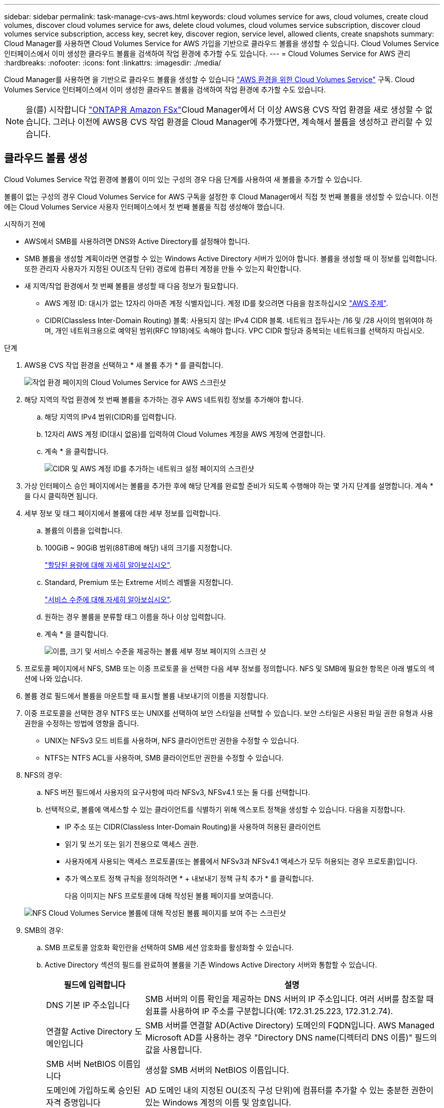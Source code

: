 ---
sidebar: sidebar 
permalink: task-manage-cvs-aws.html 
keywords: cloud volumes service for aws, cloud volumes, create cloud volumes, discover cloud volumes service for aws, delete cloud volumes, cloud volumes service subscription, discover cloud volumes service subscription, access key, secret key, discover region, service level, allowed clients, create snapshots 
summary: Cloud Manager를 사용하면 Cloud Volumes Service for AWS 가입을 기반으로 클라우드 볼륨을 생성할 수 있습니다. Cloud Volumes Service 인터페이스에서 이미 생성한 클라우드 볼륨을 검색하여 작업 환경에 추가할 수도 있습니다. 
---
= Cloud Volumes Service for AWS 관리
:hardbreaks:
:nofooter: 
:icons: font
:linkattrs: 
:imagesdir: ./media/


[role="lead"]
Cloud Manager를 사용하면 을 기반으로 클라우드 볼륨을 생성할 수 있습니다 https://cloud.netapp.com/cloud-volumes-service-for-aws["AWS 환경을 위한 Cloud Volumes Service"^] 구독. Cloud Volumes Service 인터페이스에서 이미 생성한 클라우드 볼륨을 검색하여 작업 환경에 추가할 수도 있습니다.


NOTE: 을(를) 시작합니다 link:https://docs.aws.amazon.com/fsx/latest/ONTAPGuide/what-is-fsx-ontap.html["ONTAP용 Amazon FSx"^]Cloud Manager에서 더 이상 AWS용 CVS 작업 환경을 새로 생성할 수 없습니다. 그러나 이전에 AWS용 CVS 작업 환경을 Cloud Manager에 추가했다면, 계속해서 볼륨을 생성하고 관리할 수 있습니다.



== 클라우드 볼륨 생성

Cloud Volumes Service 작업 환경에 볼륨이 이미 있는 구성의 경우 다음 단계를 사용하여 새 볼륨을 추가할 수 있습니다.

볼륨이 없는 구성의 경우 Cloud Volumes Service for AWS 구독을 설정한 후 Cloud Manager에서 직접 첫 번째 볼륨을 생성할 수 있습니다. 이전에는 Cloud Volumes Service 사용자 인터페이스에서 첫 번째 볼륨을 직접 생성해야 했습니다.

.시작하기 전에
* AWS에서 SMB를 사용하려면 DNS와 Active Directory를 설정해야 합니다.
* SMB 볼륨을 생성할 계획이라면 연결할 수 있는 Windows Active Directory 서버가 있어야 합니다. 볼륨을 생성할 때 이 정보를 입력합니다. 또한 관리자 사용자가 지정된 OU(조직 단위) 경로에 컴퓨터 계정을 만들 수 있는지 확인합니다.
* 새 지역/작업 환경에서 첫 번째 볼륨을 생성할 때 다음 정보가 필요합니다.
+
** AWS 계정 ID: 대시가 없는 12자리 아마존 계정 식별자입니다. 계정 ID를 찾으려면 다음을 참조하십시오 link:https://docs.aws.amazon.com/IAM/latest/UserGuide/console-account-alias.html["AWS 주제"^].
** CIDR(Classless Inter-Domain Routing) 블록: 사용되지 않는 IPv4 CIDR 블록. 네트워크 접두사는 /16 및 /28 사이의 범위여야 하며, 개인 네트워크용으로 예약된 범위(RFC 1918)에도 속해야 합니다. VPC CIDR 할당과 중복되는 네트워크를 선택하지 마십시오.




.단계
. AWS용 CVS 작업 환경을 선택하고 * 새 볼륨 추가 * 를 클릭합니다.
+
image:screenshot_cvs_aws_cloud.gif["작업 환경 페이지의 Cloud Volumes Service for AWS 스크린샷"]

. 해당 지역의 작업 환경에 첫 번째 볼륨을 추가하는 경우 AWS 네트워킹 정보를 추가해야 합니다.
+
.. 해당 지역의 IPv4 범위(CIDR)를 입력합니다.
.. 12자리 AWS 계정 ID(대시 없음)를 입력하여 Cloud Volumes 계정을 AWS 계정에 연결합니다.
.. 계속 * 을 클릭합니다.
+
image:screenshot_cvs_aws_network_setup.png["CIDR 및 AWS 계정 ID를 추가하는 네트워크 설정 페이지의 스크린샷"]



. 가상 인터페이스 승인 페이지에서는 볼륨을 추가한 후에 해당 단계를 완료할 준비가 되도록 수행해야 하는 몇 가지 단계를 설명합니다. 계속 * 을 다시 클릭하면 됩니다.
. 세부 정보 및 태그 페이지에서 볼륨에 대한 세부 정보를 입력합니다.
+
.. 볼륨의 이름을 입력합니다.
.. 100GiB ~ 90GiB 범위(88TiB에 해당) 내의 크기를 지정합니다.
+
link:reference-cvs-service-levels-and-quotas.html#allocated-capacity["할당된 용량에 대해 자세히 알아보십시오"^].

.. Standard, Premium 또는 Extreme 서비스 레벨을 지정합니다.
+
link:reference-cvs-service-levels-and-quotas.html#service-levels["서비스 수준에 대해 자세히 알아보십시오"^].

.. 원하는 경우 볼륨을 분류할 태그 이름을 하나 이상 입력합니다.
.. 계속 * 을 클릭합니다.
+
image:screenshot_cvs_vol_details_page.png["이름, 크기 및 서비스 수준을 제공하는 볼륨 세부 정보 페이지의 스크린 샷"]



. 프로토콜 페이지에서 NFS, SMB 또는 이중 프로토콜 을 선택한 다음 세부 정보를 정의합니다. NFS 및 SMB에 필요한 항목은 아래 별도의 섹션에 나와 있습니다.
. 볼륨 경로 필드에서 볼륨을 마운트할 때 표시할 볼륨 내보내기의 이름을 지정합니다.
. 이중 프로토콜을 선택한 경우 NTFS 또는 UNIX를 선택하여 보안 스타일을 선택할 수 있습니다. 보안 스타일은 사용된 파일 권한 유형과 사용 권한을 수정하는 방법에 영향을 줍니다.
+
** UNIX는 NFSv3 모드 비트를 사용하며, NFS 클라이언트만 권한을 수정할 수 있습니다.
** NTFS는 NTFS ACL을 사용하며, SMB 클라이언트만 권한을 수정할 수 있습니다.


. NFS의 경우:
+
.. NFS 버전 필드에서 사용자의 요구사항에 따라 NFSv3, NFSv4.1 또는 둘 다를 선택합니다.
.. 선택적으로, 볼륨에 액세스할 수 있는 클라이언트를 식별하기 위해 엑스포트 정책을 생성할 수 있습니다. 다음을 지정합니다.
+
*** IP 주소 또는 CIDR(Classless Inter-Domain Routing)을 사용하여 허용된 클라이언트
*** 읽기 및 쓰기 또는 읽기 전용으로 액세스 권한.
*** 사용자에게 사용되는 액세스 프로토콜(또는 볼륨에서 NFSv3과 NFSv4.1 액세스가 모두 허용되는 경우 프로토콜)입니다.
*** 추가 엑스포트 정책 규칙을 정의하려면 * + 내보내기 정책 규칙 추가 * 를 클릭합니다.
+
다음 이미지는 NFS 프로토콜에 대해 작성된 볼륨 페이지를 보여줍니다.

+
image:screenshot_cvs_nfs_details.png["NFS Cloud Volumes Service 볼륨에 대해 작성된 볼륨 페이지를 보여 주는 스크린샷"]





. SMB의 경우:
+
.. SMB 프로토콜 암호화 확인란을 선택하여 SMB 세션 암호화를 활성화할 수 있습니다.
.. Active Directory 섹션의 필드를 완료하여 볼륨을 기존 Windows Active Directory 서버와 통합할 수 있습니다.
+
[cols="25,75"]
|===
| 필드에 입력합니다 | 설명 


| DNS 기본 IP 주소입니다 | SMB 서버의 이름 확인을 제공하는 DNS 서버의 IP 주소입니다. 여러 서버를 참조할 때 쉼표를 사용하여 IP 주소를 구분합니다(예: 172.31.25.223, 172.31.2.74). 


| 연결할 Active Directory 도메인입니다 | SMB 서버를 연결할 AD(Active Directory) 도메인의 FQDN입니다. AWS Managed Microsoft AD를 사용하는 경우 "Directory DNS name(디렉터리 DNS 이름)" 필드의 값을 사용합니다. 


| SMB 서버 NetBIOS 이름입니다 | 생성할 SMB 서버의 NetBIOS 이름입니다. 


| 도메인에 가입하도록 승인된 자격 증명입니다 | AD 도메인 내의 지정된 OU(조직 구성 단위)에 컴퓨터를 추가할 수 있는 충분한 권한이 있는 Windows 계정의 이름 및 암호입니다. 


| 조직 구성 단위 | SMB 서버와 연결할 AD 도메인 내의 조직 단위입니다. 기본값은 CN=사용자 고유의 Windows Active Directory 서버에 연결하는 컴퓨터입니다. AWS 관리 Microsoft AD를 Cloud Volumes Service의 AD 서버로 구성하는 경우 이 필드에 * OU=Computers, OU=Corp * 를 입력해야 합니다. 
|===
+
다음 이미지는 SMB 프로토콜에 대해 작성된 볼륨 페이지를 보여줍니다.

+
image:screenshot_cvs_smb_details.png["SMB Cloud Volumes Service 볼륨에 대해 작성된 볼륨 페이지를 보여 주는 스크린샷"]

+

TIP: AWS 보안 그룹 설정에 대한 지침에 따라 클라우드 볼륨이 Windows Active Directory 서버와 올바르게 통합되도록 해야 합니다. 을 참조하십시오 link:reference-security-groups-windows-ad-servers.html["Windows AD 서버에 대한 AWS 보안 그룹 설정"^] 를 참조하십시오.



. 스냅샷의 볼륨 페이지에서 기존 볼륨의 스냅샷을 기반으로 이 볼륨을 생성하려면 스냅샷 이름 드롭다운 목록에서 스냅샷을 선택합니다.
. 스냅샷 정책 페이지에서 Cloud Volumes Service를 활성화하여 일정에 따라 볼륨의 스냅샷 복사본을 생성할 수 있습니다. 지금 이 작업을 수행하거나 나중에 볼륨을 편집하여 스냅샷 정책을 정의할 수 있습니다.
+
을 참조하십시오 link:task-manage-cloud-volumes-snapshots.html#create_or_modify_a_snapshot_policy["스냅샷 정책을 생성하는 중입니다"^] 스냅샷 기능에 대한 자세한 내용은 를 참조하십시오.

. 볼륨 추가 * 를 클릭합니다.


새 볼륨이 작업 환경에 추가됩니다.

이 AWS 구독에서 생성된 첫 번째 볼륨인 경우 AWS 관리 콘솔을 실행하여 이 AWS 지역에서 사용되는 두 개의 가상 인터페이스를 수락해야 모든 클라우드 볼륨을 연결할 수 있습니다. 를 참조하십시오 https://docs.netapp.com/us-en/cloud_volumes/aws/media/cvs_aws_account_setup.pdf["NetApp Cloud Volumes Service for AWS 계정 설정 가이드 를 참조하십시오"^] 를 참조하십시오.

볼륨 추가 * 버튼을 클릭한 후 10분 이내에 인터페이스를 수락해야 합니다. 그렇지 않을 경우 시스템이 시간 초과될 수 있습니다. 이 경우, AWS 고객 ID와 NetApp 일련 번호를 사용하여 cvs-support@netapp.com 으로 이메일을 보내십시오. 지원 부서에서 문제를 해결하고 온보딩 프로세스를 다시 시작할 수 있습니다.

그런 다음 로 진행합니다 link:task-manage-cvs-aws.html#mount-the-cloud-volume["클라우드 볼륨을 마운트합니다"].



== 클라우드 볼륨을 마운트합니다

클라우드 볼륨을 AWS 인스턴스에 마운트할 수 있습니다. 클라우드 볼륨은 현재 Linux 및 UNIX 클라이언트용 NFSv3 및 NFSv4.1과 Windows 클라이언트용 SMB 3.0 및 3.1.1을 지원합니다.

* 참고: * 고객이 지원하는 강조 표시된 프로토콜/언어를 사용하십시오.

.단계
. 작업 환경을 엽니다.
. 볼륨 위로 마우스를 이동하고 * 볼륨 마운트 * 를 클릭합니다.
+
NFS 및 SMB 볼륨은 해당 프로토콜의 마운트 지침을 표시합니다. 이중 프로토콜 볼륨은 두 가지 명령을 모두 제공합니다.

. 명령 위로 마우스를 가져가 클립보드에 복사하여 이 프로세스를 보다 쉽게 수행할 수 있습니다. 명령 끝에 대상 디렉토리/마운트 지점을 추가하기만 하면 됩니다.
+
* NFS 예: *

+
image:screenshot_cvs_aws_nfs_mount.png["NFS 볼륨에 대한 마운트 지침입니다"]

+
'rsize' 및 'wsize' 옵션에 의해 정의된 최대 I/O 크기는 1048576이지만 대부분의 사용 사례에서 65536이 권장되는 기본값입니다.

+
RS=<NFS_VERSION>' 옵션으로 버전을 지정하지 않으면 Linux 클라이언트는 기본적으로 NFSv4.1로 설정됩니다.

+
* SMB 예: *

+
image:screenshot_cvs_aws_smb_mount.png["SMB 볼륨에 대한 마운트 지침"]

. SSH 또는 RDP 클라이언트를 사용하여 Amazon Elastic Compute Cloud(EC2) 인스턴스에 연결한 다음 해당 인스턴스에 대한 마운트 지침을 따릅니다.
+
마운트 지침의 단계를 완료한 후 클라우드 볼륨을 AWS 인스턴스에 마운트했습니다.





== 기존 볼륨 관리

스토리지 요구사항의 변화에 따라 기존 볼륨을 관리할 수 있습니다. 볼륨을 보고, 편집하고, 복원하고, 삭제할 수 있습니다.

.단계
. 작업 환경을 엽니다.
. 볼륨 위로 마우스를 이동합니다.
+
image:screenshot_cvs_aws_volume_hover_menu.png["볼륨 작업을 수행할 수 있는 볼륨 가리키기 메뉴 스크린샷"]

. 볼륨 관리:
+
[cols="30,70"]
|===
| 작업 | 조치 


| 볼륨에 대한 정보를 봅니다 | 볼륨을 선택한 다음 * 정보 * 를 클릭합니다. 


| 볼륨 편집(스냅샷 정책 포함)  a| 
.. 볼륨을 선택한 다음 * 편집 * 을 클릭합니다.
.. 볼륨의 속성을 수정한 다음 * 업데이트 * 를 클릭합니다.




| NFS 또는 SMB 마운트 명령을 가져옵니다  a| 
.. 볼륨을 선택한 다음 * 볼륨 마운트 * 를 클릭합니다.
.. 복사 * 를 클릭하여 명령을 복사합니다.




| 필요 시 스냅샷 복사본을 생성합니다  a| 
.. 볼륨을 선택한 다음 * 스냅샷 복사본 생성 * 을 클릭합니다.
.. 필요한 경우 스냅샷 이름을 변경한 다음 * 생성 * 을 클릭합니다.




| 볼륨을 스냅샷 복사본의 내용으로 교체합니다  a| 
.. 볼륨을 선택한 다음 * Revert volume to Snapshot * 을 클릭합니다.
.. 스냅샷 복사본을 선택하고 * 되돌리기 * 를 클릭합니다.




| 스냅샷 복사본을 삭제합니다  a| 
.. 볼륨을 선택한 다음 * 스냅샷 복사본 삭제 * 를 클릭합니다.
.. 삭제할 스냅샷 복사본을 선택하고 * 삭제 * 를 클릭합니다.
.. 확인하려면 * 삭제 * 를 다시 클릭합니다.




| 볼륨을 삭제합니다  a| 
.. 모든 클라이언트에서 볼륨을 마운트 해제합니다.
+
*** Linux 클라이언트의 경우 'umount' 명령을 사용합니다.
*** Windows 클라이언트에서 * 네트워크 드라이브 연결 해제 * 를 클릭합니다.


.. 볼륨을 선택한 다음 * 삭제 * 를 클릭합니다.
.. 확인하려면 * 삭제 * 를 다시 클릭합니다.


|===




== Cloud Manager에서 Cloud Volumes Service를 제거합니다

Cloud Volumes Service for AWS 가입과 Cloud Manager에서 모든 기존 볼륨을 제거할 수 있습니다. 볼륨은 삭제되지 않으며 Cloud Manager 인터페이스에서 방금 제거됩니다.

.단계
. 작업 환경을 엽니다.
+
image:screenshot_cvs_aws_remove.png["Cloud Manager에서 Cloud Volumes Service를 제거하는 옵션을 선택하는 스크린샷"]

. 를 클릭합니다 image:screenshot_gallery_options.gif[""] 단추를 클릭하고 <Cloud Volumes Service 제거>*를 클릭합니다.
. 확인 대화 상자에서 * 제거 * 를 클릭합니다.




== Active Directory 구성을 관리합니다

DNS 서버 또는 Active Directory 도메인을 변경하는 경우 Cloud Volumes Services에서 SMB 서버를 수정하여 스토리지에서 계속 클라이언트에 스토리지를 제공할 수 있도록 해야 합니다.

Active Directory가 더 이상 필요하지 않은 경우 Active Directory에 대한 링크를 삭제할 수도 있습니다.

.단계
. 작업 환경을 엽니다.
. 를 클릭합니다 image:screenshot_gallery_options.gif[""] 버튼을 클릭하고 * Active Directory 관리 * 를 클릭합니다.
. Active Directory가 구성되어 있지 않은 경우 지금 추가할 수 있습니다. 설정이 구성되어 있으면 를 사용하여 설정을 수정하거나 삭제할 수 있습니다 image:screenshot_gallery_options.gif[""] 단추를 클릭합니다.
. 가입하려는 Active Directory의 설정을 지정합니다.
+
[cols="25,75"]
|===
| 필드에 입력합니다 | 설명 


| DNS 기본 IP 주소입니다 | SMB 서버의 이름 확인을 제공하는 DNS 서버의 IP 주소입니다. 여러 서버를 참조할 때 쉼표를 사용하여 IP 주소를 구분합니다(예: 172.31.25.223, 172.31.2.74). 


| 연결할 Active Directory 도메인입니다 | SMB 서버를 연결할 AD(Active Directory) 도메인의 FQDN입니다. AWS Managed Microsoft AD를 사용하는 경우 "Directory DNS name(디렉터리 DNS 이름)" 필드의 값을 사용합니다. 


| SMB 서버 NetBIOS 이름입니다 | 생성할 SMB 서버의 NetBIOS 이름입니다. 


| 도메인에 가입하도록 승인된 자격 증명입니다 | AD 도메인 내의 지정된 OU(조직 구성 단위)에 컴퓨터를 추가할 수 있는 충분한 권한이 있는 Windows 계정의 이름 및 암호입니다. 


| 조직 구성 단위 | SMB 서버와 연결할 AD 도메인 내의 조직 단위입니다. 기본값은 CN=사용자 고유의 Windows Active Directory 서버에 연결하는 컴퓨터입니다. AWS 관리 Microsoft AD를 Cloud Volumes Service의 AD 서버로 구성하는 경우 이 필드에 * OU=Computers, OU=Corp * 를 입력해야 합니다. 
|===
. 설정을 저장하려면 * 저장 * 을 클릭합니다.

